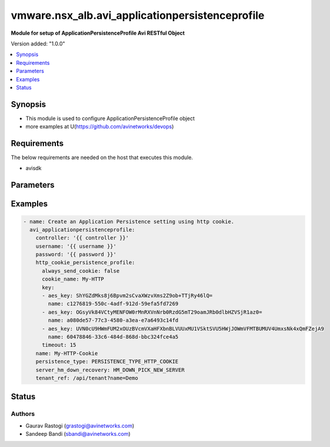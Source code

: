 .. vmware.nsx_alb.avi_applicationpersistenceprofile:


*****************************
vmware.nsx_alb.avi_applicationpersistenceprofile
*****************************

**Module for setup of ApplicationPersistenceProfile Avi RESTful Object**


Version added: "1.0.0"

.. contents::
   :local:
   :depth: 1


Synopsis
--------
- This module is used to configure ApplicationPersistenceProfile object
- more examples at U(https://github.com/avinetworks/devops)


Requirements
------------
The below requirements are needed on the host that executes this module.

- avisdk


Parameters
----------

.. raw:: html

    <table  border=0 cellpadding=0 class="documentation-table">
        <tr>
            <th colspan="2">Parameter</th>
            <th>Choices/<font color="blue">Defaults</font></th>
            <th width="100%">Comments</th>
        </tr>
        <tr>
            <td colspan="2">
                <div class="ansibleOptionAnchor" id="parameter-"></div>
                <b>state</b>
                <a class="ansibleOptionLink" href="#parameter-" title="Permalink to this option"></a>
                <div style="font-size: small">
                    <span style="color: purple">str</span>
                </div>
            </td>
                <div style="font-size: small">
                    default: present
                    choices: ["absent", "present"]
                </div>
            <td>
                <div style="font-size: small">
                    - The state that should be applied on the entity.
                </div>
                <br>
            </td>
        </tr>
        <tr>
            <td colspan="2">
                <div class="ansibleOptionAnchor" id="parameter-"></div>
                <b>avi_api_update_method</b>
                <a class="ansibleOptionLink" href="#parameter-" title="Permalink to this option"></a>
                <div style="font-size: small">
                    <span style="color: purple">str</span>
                </div>
            </td>
                <div style="font-size: small">
                    default: put
                    choices: ["put", "patch"]
                </div>
            <td>
                <div style="font-size: small">
                    - Default method for object update is HTTP PUT.
                </div><br>
                <div style="font-size: small">
                    - Setting to patch will override that behavior to use HTTP PATCH.
                </div>
            </td>
        </tr>
        <tr>
            <td colspan="2">
                <div class="ansibleOptionAnchor" id="parameter-"></div>
                <b>avi_api_patch_op</b>
                <a class="ansibleOptionLink" href="#parameter-" title="Permalink to this option"></a>
                <div style="font-size: small">
                    <span style="color: purple">str</span>
                </div>
            </td>
                <div style="font-size: small">
                    choices: ["add", "replace", "delete"]
                </div>
            <td>
                <div style="font-size: small">
                    - Patch operation to use when using avi_api_update_method as patch.
                </div>
            </td>
        </tr>
                <tr>
            <td colspan="2">
                <div class="ansibleOptionAnchor" id="parameter-"></div>
                <b>app_cookie_persistence_profile:</b>
                <a class="ansibleOptionLink" href="#parameter-" title="Permalink to this option"></a>
                <div style="font-size: small">
                    <span style="color: purple">dict</span>
                </div>
            </td>
            <td>
                                                            </td>
            <td>
                                                <div style="font-size: small">
                 - Specifies the application cookie persistence profile parameters.
                </div><br>
                                            </td>
        </tr>
                <tr>
            <td colspan="2">
                <div class="ansibleOptionAnchor" id="parameter-"></div>
                <b>description:</b>
                <a class="ansibleOptionLink" href="#parameter-" title="Permalink to this option"></a>
                <div style="font-size: small">
                    <span style="color: purple">str</span>
                </div>
            </td>
            <td>
                                                            </td>
            <td>
                                                <div style="font-size: small">
                 - User defined description for the object.
                </div><br>
                                            </td>
        </tr>
                <tr>
            <td colspan="2">
                <div class="ansibleOptionAnchor" id="parameter-"></div>
                <b>hdr_persistence_profile:</b>
                <a class="ansibleOptionLink" href="#parameter-" title="Permalink to this option"></a>
                <div style="font-size: small">
                    <span style="color: purple">dict</span>
                </div>
            </td>
            <td>
                                                            </td>
            <td>
                                                <div style="font-size: small">
                 - Specifies the custom http header persistence profile parameters.
                </div><br>
                                            </td>
        </tr>
                <tr>
            <td colspan="2">
                <div class="ansibleOptionAnchor" id="parameter-"></div>
                <b>http_cookie_persistence_profile:</b>
                <a class="ansibleOptionLink" href="#parameter-" title="Permalink to this option"></a>
                <div style="font-size: small">
                    <span style="color: purple">dict</span>
                </div>
            </td>
            <td>
                                                            </td>
            <td>
                                                <div style="font-size: small">
                 - Specifies the http cookie persistence profile parameters.
                </div><br>
                                            </td>
        </tr>
                <tr>
            <td colspan="2">
                <div class="ansibleOptionAnchor" id="parameter-"></div>
                <b>ip_persistence_profile:</b>
                <a class="ansibleOptionLink" href="#parameter-" title="Permalink to this option"></a>
                <div style="font-size: small">
                    <span style="color: purple">dict</span>
                </div>
            </td>
            <td>
                                                            </td>
            <td>
                                                <div style="font-size: small">
                 - Specifies the client ip persistence profile parameters.
                </div><br>
                                            </td>
        </tr>
                <tr>
            <td colspan="2">
                <div class="ansibleOptionAnchor" id="parameter-"></div>
                <b>is_federated:</b>
                <a class="ansibleOptionLink" href="#parameter-" title="Permalink to this option"></a>
                <div style="font-size: small">
                    <span style="color: purple">bool</span>
                </div>
            </td>
            <td>
                                                            </td>
            <td>
                                                <div style="font-size: small">
                 - This field describes the object's replication scope.
                </div><br>
                                <div style="font-size: small">
                 - If the field is set to false, then the object is visible within the controller-cluster and its associated service-engines.
                </div><br>
                                <div style="font-size: small">
                 - If the field is set to true, then the object is replicated across the federation.
                </div><br>
                                <div style="font-size: small">
                 - Field introduced in 17.1.3.
                </div><br>
                                <div style="font-size: small">
                 - Default value when not specified in API or module is interpreted by Avi Controller as False.
                </div><br>
                                            </td>
        </tr>
                <tr>
            <td colspan="2">
                <div class="ansibleOptionAnchor" id="parameter-"></div>
                <b>labels:</b>
                <a class="ansibleOptionLink" href="#parameter-" title="Permalink to this option"></a>
                <div style="font-size: small">
                    <span style="color: purple">list</span>
                </div>
            </td>
            <td>
                                                            </td>
            <td>
                                                <div style="font-size: small">
                 - Key value pairs for granular object access control.
                </div><br>
                                <div style="font-size: small">
                 - Also allows for classification and tagging of similar objects.
                </div><br>
                                <div style="font-size: small">
                 - Field introduced in 20.1.2.
                </div><br>
                                <div style="font-size: small">
                 - Maximum of 4 items allowed.
                </div><br>
                                            </td>
        </tr>
                <tr>
            <td colspan="2">
                <div class="ansibleOptionAnchor" id="parameter-"></div>
                <b>name:</b>
                <a class="ansibleOptionLink" href="#parameter-" title="Permalink to this option"></a>
                <div style="font-size: small">
                    <span style="color: purple">str</span>
                </div>
            </td>
            <td>
                                <div style="font-size: small">
                required: true
                </div>
                            </td>
            <td>
                                                <div style="font-size: small">
                 - A user-friendly name for the persistence profile.
                </div><br>
                                            </td>
        </tr>
                <tr>
            <td colspan="2">
                <div class="ansibleOptionAnchor" id="parameter-"></div>
                <b>persistence_type:</b>
                <a class="ansibleOptionLink" href="#parameter-" title="Permalink to this option"></a>
                <div style="font-size: small">
                    <span style="color: purple">str</span>
                </div>
            </td>
            <td>
                                <div style="font-size: small">
                required: true
                </div>
                            </td>
            <td>
                                                <div style="font-size: small">
                 - Method used to persist clients to the same server for a duration of time or a session.
                </div><br>
                                <div style="font-size: small">
                 - Enum options - PERSISTENCE_TYPE_CLIENT_IP_ADDRESS, PERSISTENCE_TYPE_HTTP_COOKIE, PERSISTENCE_TYPE_TLS, PERSISTENCE_TYPE_CLIENT_IPV6_ADDRESS,
                </div><br>
                                <div style="font-size: small">
                 - PERSISTENCE_TYPE_CUSTOM_HTTP_HEADER, PERSISTENCE_TYPE_APP_COOKIE, PERSISTENCE_TYPE_GSLB_SITE.
                </div><br>
                                <div style="font-size: small">
                 - Allowed in basic(allowed values- persistence_type_client_ip_address,persistence_type_http_cookie) edition, essentials(allowed values-
                </div><br>
                                <div style="font-size: small">
                 - persistence_type_client_ip_address,persistence_type_http_cookie) edition, enterprise edition.
                </div><br>
                                <div style="font-size: small">
                 - Default value when not specified in API or module is interpreted by Avi Controller as PERSISTENCE_TYPE_CLIENT_IP_ADDRESS.
                </div><br>
                                            </td>
        </tr>
                <tr>
            <td colspan="2">
                <div class="ansibleOptionAnchor" id="parameter-"></div>
                <b>server_hm_down_recovery:</b>
                <a class="ansibleOptionLink" href="#parameter-" title="Permalink to this option"></a>
                <div style="font-size: small">
                    <span style="color: purple">str</span>
                </div>
            </td>
            <td>
                                                            </td>
            <td>
                                                <div style="font-size: small">
                 - Specifies behavior when a persistent server has been marked down by a health monitor.
                </div><br>
                                <div style="font-size: small">
                 - Enum options - HM_DOWN_PICK_NEW_SERVER, HM_DOWN_ABORT_CONNECTION, HM_DOWN_CONTINUE_PERSISTENT_SERVER.
                </div><br>
                                <div style="font-size: small">
                 - Allowed in basic(allowed values- hm_down_pick_new_server) edition, essentials(allowed values- hm_down_pick_new_server) edition, enterprise
                </div><br>
                                <div style="font-size: small">
                 - edition.
                </div><br>
                                <div style="font-size: small">
                 - Default value when not specified in API or module is interpreted by Avi Controller as HM_DOWN_PICK_NEW_SERVER.
                </div><br>
                                            </td>
        </tr>
                <tr>
            <td colspan="2">
                <div class="ansibleOptionAnchor" id="parameter-"></div>
                <b>tenant_ref:</b>
                <a class="ansibleOptionLink" href="#parameter-" title="Permalink to this option"></a>
                <div style="font-size: small">
                    <span style="color: purple">str</span>
                </div>
            </td>
            <td>
                                                            </td>
            <td>
                                                <div style="font-size: small">
                 - It is a reference to an object of type tenant.
                </div><br>
                                            </td>
        </tr>
                <tr>
            <td colspan="2">
                <div class="ansibleOptionAnchor" id="parameter-"></div>
                <b>url:</b>
                <a class="ansibleOptionLink" href="#parameter-" title="Permalink to this option"></a>
                <div style="font-size: small">
                    <span style="color: purple">str</span>
                </div>
            </td>
            <td>
                                                            </td>
            <td>
                                                <div style="font-size: small">
                 - Avi controller URL of the object.
                </div><br>
                                            </td>
        </tr>
                <tr>
            <td colspan="2">
                <div class="ansibleOptionAnchor" id="parameter-"></div>
                <b>uuid:</b>
                <a class="ansibleOptionLink" href="#parameter-" title="Permalink to this option"></a>
                <div style="font-size: small">
                    <span style="color: purple">str</span>
                </div>
            </td>
            <td>
                                                            </td>
            <td>
                                                <div style="font-size: small">
                 - Uuid of the persistence profile.
                </div><br>
                                            </td>
        </tr>
            </table>
    <br/>


Examples
--------

.. code-block:: yaml

    
  - name: Create an Application Persistence setting using http cookie.
    avi_applicationpersistenceprofile:
      controller: '{{ controller }}'
      username: '{{ username }}'
      password: '{{ password }}'
      http_cookie_persistence_profile:
        always_send_cookie: false
        cookie_name: My-HTTP
        key:
        - aes_key: ShYGZdMks8j6Bpvm2sCvaXWzvXms2Z9ob+TTjRy46lQ=
          name: c1276819-550c-4adf-912d-59efa5fd7269
        - aes_key: OGsyVk84VCtyMENFOW0rMnRXVnNrb0RzdG5mT29oamJRb0dlbHZVSjR1az0=
          name: a080de57-77c3-4580-a3ea-e7a6493c14fd
        - aes_key: UVN0cU9HWmFUM2xOUzBVcmVXaHFXbnBLVUUxMU1VSktSVU5HWjJOWmVFMTBUMUV4UmxsNk4xQmFZejA9
          name: 60478846-33c6-484d-868d-bbc324fce4a5
        timeout: 15
      name: My-HTTP-Cookie
      persistence_type: PERSISTENCE_TYPE_HTTP_COOKIE
      server_hm_down_recovery: HM_DOWN_PICK_NEW_SERVER
      tenant_ref: /api/tenant?name=Demo



Status
------


Authors
~~~~~~~

- Gaurav Rastogi (grastogi@avinetworks.com)
- Sandeep Bandi (sbandi@avinetworks.com)



